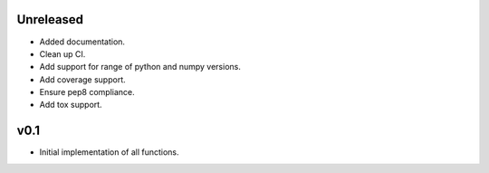 Unreleased
----------

* Added documentation.
* Clean up CI.
* Add support for range of python and numpy versions.
* Add coverage support.
* Ensure pep8 compliance.
* Add tox support.

v0.1
----

* Initial implementation of all functions.
